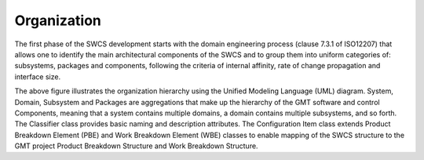

Organization
------------

The first phase of the SWCS development starts with the domain engineering
process (clause 7.3.1 of ISO12207) that allows one to identify the main
architectural components of the SWCS and to group them into uniform categories
of: subsystems, packages and components, following the criteria of internal
affinity, rate of change propagation and interface size.

.. image:: _static/swcs-organization.png
  :align: center
  :scale: 70%
  :alt: SWCS Organization

The above figure illustrates the organization hierarchy using the Unified
Modeling Language (UML) diagram.  System, Domain, Subsystem and Packages are
aggregations that make up the hierarchy of the GMT software and control
Components, meaning that a system contains multiple domains, a domain contains
multiple subsystems, and so forth. The Classifier class provides basic naming
and description attributes. The Configuration Item class extends Product
Breakdown Element (PBE) and Work Breakdown Element (WBE) classes to enable
mapping of the SWCS structure to the GMT project Product Breakdown Structure and
Work Breakdown Structure.

